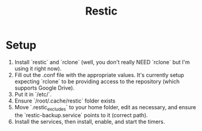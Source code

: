 #+TITLE: Restic

* Setup
1. Install `restic` and `rclone` (well, you don't really NEED `rclone` but I'm using it right now).
2. Fill out the .conf file with the appropriate values. It's currently setup expecting `rclone` to be providing access to the repository (which supports Google Drive).
3. Put it in `/etc/`.
4. Ensure `/root/.cache/restic` folder exists
5. Move `.restic_excludes` to your home folder, edit as necessary, and ensure the `restic-backup.service` points to it (correct path).
6. Install the services, then install, enable, and start the timers.
